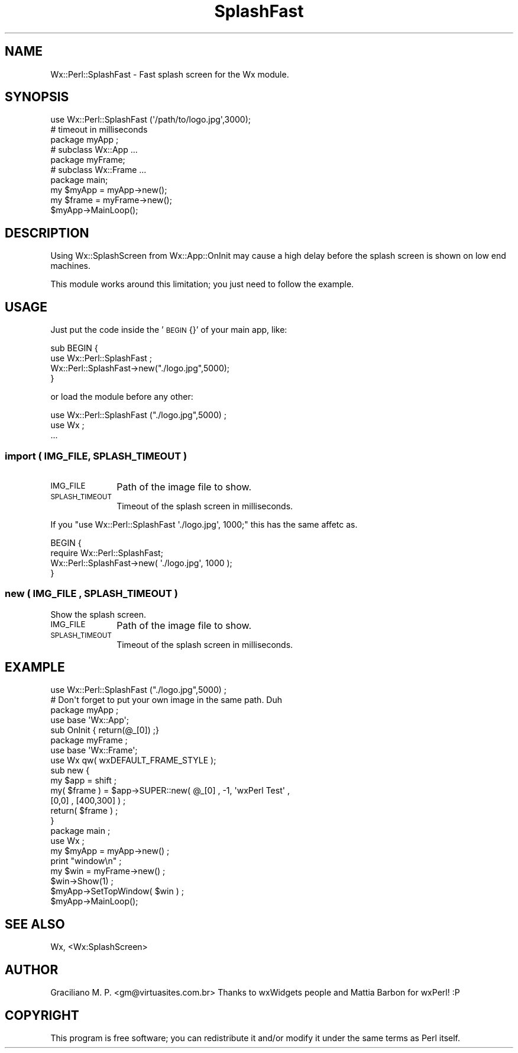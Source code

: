 .\" Automatically generated by Pod::Man 4.10 (Pod::Simple 3.35)
.\"
.\" Standard preamble:
.\" ========================================================================
.de Sp \" Vertical space (when we can't use .PP)
.if t .sp .5v
.if n .sp
..
.de Vb \" Begin verbatim text
.ft CW
.nf
.ne \\$1
..
.de Ve \" End verbatim text
.ft R
.fi
..
.\" Set up some character translations and predefined strings.  \*(-- will
.\" give an unbreakable dash, \*(PI will give pi, \*(L" will give a left
.\" double quote, and \*(R" will give a right double quote.  \*(C+ will
.\" give a nicer C++.  Capital omega is used to do unbreakable dashes and
.\" therefore won't be available.  \*(C` and \*(C' expand to `' in nroff,
.\" nothing in troff, for use with C<>.
.tr \(*W-
.ds C+ C\v'-.1v'\h'-1p'\s-2+\h'-1p'+\s0\v'.1v'\h'-1p'
.ie n \{\
.    ds -- \(*W-
.    ds PI pi
.    if (\n(.H=4u)&(1m=24u) .ds -- \(*W\h'-12u'\(*W\h'-12u'-\" diablo 10 pitch
.    if (\n(.H=4u)&(1m=20u) .ds -- \(*W\h'-12u'\(*W\h'-8u'-\"  diablo 12 pitch
.    ds L" ""
.    ds R" ""
.    ds C` ""
.    ds C' ""
'br\}
.el\{\
.    ds -- \|\(em\|
.    ds PI \(*p
.    ds L" ``
.    ds R" ''
.    ds C`
.    ds C'
'br\}
.\"
.\" Escape single quotes in literal strings from groff's Unicode transform.
.ie \n(.g .ds Aq \(aq
.el       .ds Aq '
.\"
.\" If the F register is >0, we'll generate index entries on stderr for
.\" titles (.TH), headers (.SH), subsections (.SS), items (.Ip), and index
.\" entries marked with X<> in POD.  Of course, you'll have to process the
.\" output yourself in some meaningful fashion.
.\"
.\" Avoid warning from groff about undefined register 'F'.
.de IX
..
.nr rF 0
.if \n(.g .if rF .nr rF 1
.if (\n(rF:(\n(.g==0)) \{\
.    if \nF \{\
.        de IX
.        tm Index:\\$1\t\\n%\t"\\$2"
..
.        if !\nF==2 \{\
.            nr % 0
.            nr F 2
.        \}
.    \}
.\}
.rr rF
.\" ========================================================================
.\"
.IX Title "SplashFast 3"
.TH SplashFast 3 "2014-03-08" "perl v5.28.0" "User Contributed Perl Documentation"
.\" For nroff, turn off justification.  Always turn off hyphenation; it makes
.\" way too many mistakes in technical documents.
.if n .ad l
.nh
.SH "NAME"
Wx::Perl::SplashFast \- Fast splash screen for the Wx module.
.SH "SYNOPSIS"
.IX Header "SYNOPSIS"
.Vb 2
\&  use Wx::Perl::SplashFast (\*(Aq/path/to/logo.jpg\*(Aq,3000);
\&  # timeout in milliseconds
\&
\&  package myApp ;
\&  # subclass Wx::App ...
\&
\&  package myFrame;
\&  # subclass Wx::Frame ...
\&
\&  package main;
\&
\&  my $myApp = myApp\->new();
\&  my $frame = myFrame\->new();
\&
\&  $myApp\->MainLoop();
.Ve
.SH "DESCRIPTION"
.IX Header "DESCRIPTION"
Using Wx::SplashScreen from Wx::App::OnInit may cause a high delay
before the splash screen is shown on low end machines.
.PP
This module works around this limitation; you just need to follow the
example.
.SH "USAGE"
.IX Header "USAGE"
Just put the code inside the '\s-1BEGIN\s0 {}' of your main app, like:
.PP
.Vb 4
\&  sub BEGIN {
\&    use Wx::Perl::SplashFast ;
\&    Wx::Perl::SplashFast\->new("./logo.jpg",5000);
\&  }
.Ve
.PP
or load the module before any other:
.PP
.Vb 3
\&  use Wx::Perl::SplashFast ("./logo.jpg",5000) ;
\&  use Wx ;
\&  ...
.Ve
.SS "import ( \s-1IMG_FILE, SPLASH_TIMEOUT\s0 )"
.IX Subsection "import ( IMG_FILE, SPLASH_TIMEOUT )"
.IP "\s-1IMG_FILE\s0" 10
.IX Item "IMG_FILE"
Path of the image file to show.
.IP "\s-1SPLASH_TIMEOUT\s0" 10
.IX Item "SPLASH_TIMEOUT"
Timeout of the splash screen in milliseconds.
.PP
If you \f(CW\*(C`use Wx::Perl::SplashFast \*(Aq./logo.jpg\*(Aq, 1000;\*(C'\fR this has the same
affetc as.
.PP
.Vb 4
\&  BEGIN {
\&    require Wx::Perl::SplashFast;
\&    Wx::Perl::SplashFast\->new( \*(Aq./logo.jpg\*(Aq, 1000 );
\&  }
.Ve
.SS "new ( \s-1IMG_FILE , SPLASH_TIMEOUT\s0 )"
.IX Subsection "new ( IMG_FILE , SPLASH_TIMEOUT )"
Show the splash screen.
.IP "\s-1IMG_FILE\s0" 10
.IX Item "IMG_FILE"
Path of the image file to show.
.IP "\s-1SPLASH_TIMEOUT\s0" 10
.IX Item "SPLASH_TIMEOUT"
Timeout of the splash screen in milliseconds.
.SH "EXAMPLE"
.IX Header "EXAMPLE"
.Vb 2
\&  use Wx::Perl::SplashFast ("./logo.jpg",5000) ;
\&  # Don\*(Aqt forget to put your own image in the same path. Duh
\&
\&  package myApp ;
\&  use base \*(AqWx::App\*(Aq;
\&  sub OnInit { return(@_[0]) ;}
\&
\&  package myFrame ;
\&  use base \*(AqWx::Frame\*(Aq;
\&  use Wx qw( wxDEFAULT_FRAME_STYLE );
\&
\&  sub new {
\&    my $app = shift ;
\&    my( $frame ) = $app\->SUPER::new( @_[0] , \-1, \*(AqwxPerl Test\*(Aq ,
\&                                     [0,0] , [400,300] ) ;
\&    return( $frame ) ;
\&  }
\&
\&  package main ;
\&  use Wx ;
\&
\&  my $myApp = myApp\->new() ;
\&
\&  print "window\en" ;
\&  my $win = myFrame\->new() ;
\&  $win\->Show(1) ;
\&
\&  $myApp\->SetTopWindow( $win ) ;
\&  $myApp\->MainLoop();
.Ve
.SH "SEE ALSO"
.IX Header "SEE ALSO"
Wx, <Wx:SplashScreen>
.SH "AUTHOR"
.IX Header "AUTHOR"
Graciliano M. P. <gm@virtuasites.com.br>
Thanks to wxWidgets people and Mattia Barbon for wxPerl! :P
.SH "COPYRIGHT"
.IX Header "COPYRIGHT"
This program is free software; you can redistribute it and/or
modify it under the same terms as Perl itself.
